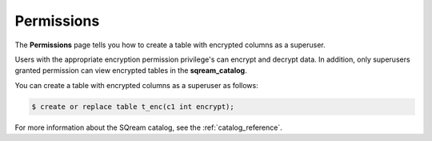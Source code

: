 .. _data_encryption_permissions:

***********************
Permissions
***********************
The **Permissions** page tells you how to create a table with encrypted columns as a superuser.

Users with the appropriate encryption permission privilege's can encrypt and decrypt data. In addition, only superusers granted permission can view encrypted tables in the **sqream_catalog**.

You can create a table with encrypted columns as a superuser as follows:

.. code-block:: console
     
   $ create or replace table t_enc(c1 int encrypt);
   
For more information about the SQream catalog, see the :ref:`catalog_reference`.